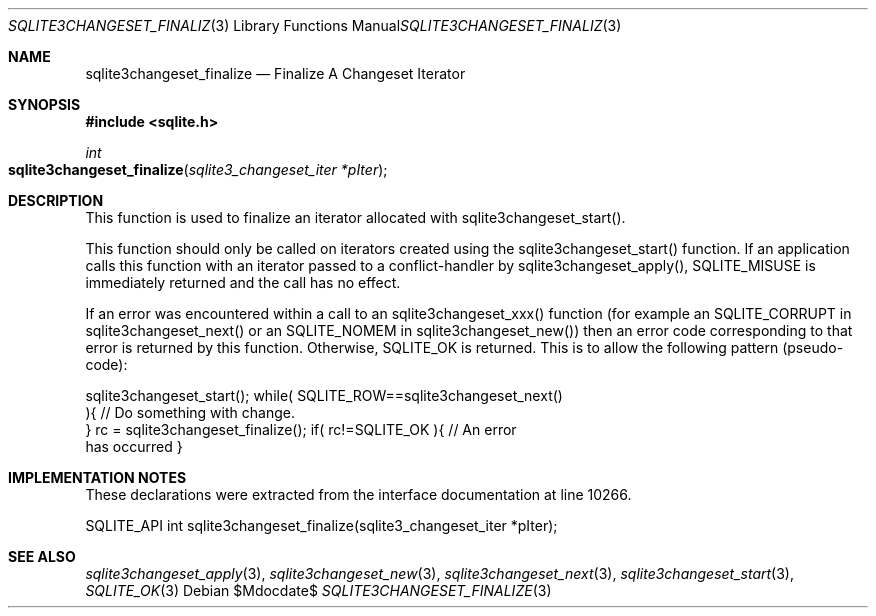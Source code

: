 .Dd $Mdocdate$
.Dt SQLITE3CHANGESET_FINALIZE 3
.Os
.Sh NAME
.Nm sqlite3changeset_finalize
.Nd Finalize A Changeset Iterator
.Sh SYNOPSIS
.In sqlite.h
.Ft int
.Fo sqlite3changeset_finalize
.Fa "sqlite3_changeset_iter *pIter"
.Fc
.Sh DESCRIPTION
This function is used to finalize an iterator allocated with sqlite3changeset_start().
.Pp
This function should only be called on iterators created using the
sqlite3changeset_start() function.
If an application calls this function with an iterator passed to a
conflict-handler by sqlite3changeset_apply(),
SQLITE_MISUSE is immediately returned and the call has
no effect.
.Pp
If an error was encountered within a call to an sqlite3changeset_xxx()
function (for example an SQLITE_CORRUPT in sqlite3changeset_next()
or an SQLITE_NOMEM in sqlite3changeset_new())
then an error code corresponding to that error is returned by this
function.
Otherwise, SQLITE_OK is returned.
This is to allow the following pattern (pseudo-code): 
.Bd -literal
sqlite3changeset_start(); while( SQLITE_ROW==sqlite3changeset_next()
){ // Do something with change.
} rc = sqlite3changeset_finalize(); if( rc!=SQLITE_OK ){ // An error
has occurred } 
.Ed
.Pp
.Sh IMPLEMENTATION NOTES
These declarations were extracted from the
interface documentation at line 10266.
.Bd -literal
SQLITE_API int sqlite3changeset_finalize(sqlite3_changeset_iter *pIter);
.Ed
.Sh SEE ALSO
.Xr sqlite3changeset_apply 3 ,
.Xr sqlite3changeset_new 3 ,
.Xr sqlite3changeset_next 3 ,
.Xr sqlite3changeset_start 3 ,
.Xr SQLITE_OK 3

